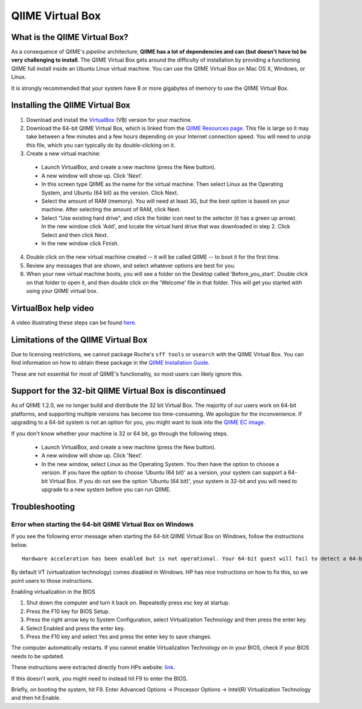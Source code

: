 .. _virtual_box:

QIIME Virtual Box
^^^^^^^^^^^^^^^^^

What is the QIIME Virtual Box?
==============================

As a consequence of QIIME's *pipeline* architecture, **QIIME has a lot of dependencies and can (but doesn't have to) be very challenging to install**. The QIIME Virtual Box gets around the difficulty of installation by providing a functioning QIIME full install inside an Ubuntu Linux virtual machine. You can use the QIIME Virtual Box on Mac OS X, Windows, or Linux.

It is strongly recommended that your system have 8 or more gigabytes of memory to use the QIIME Virtual Box.

Installing the QIIME Virtual Box
================================
1. Download and install the `VirtualBox`_ (VB) version for your machine.
2. Download the 64-bit QIIME Virtual Box, which is linked from the `QIIME Resources page <http://qiime.org/home_static/dataFiles.html>`_. This file is large so it may take between a few minutes and a few hours depending on your Internet connection speed. You will need to unzip this file, which you can typically do by double-clicking on it.
3. Create a new virtual machine:

  * Launch VirtualBox, and create a new machine (press the New button).
  * A new window will show up. Click 'Next'.
  * In this screen type QIIME as the name for the virtual machine. Then select Linux as the Operating System, and Ubuntu (64 bit) as the version. Click Next.
  * Select the amount of RAM (memory). You will need at least 3G, but the best option is based on your machine. After selecting the amount of RAM, click Next.
  * Select "Use existing hard drive", and click the folder icon next to the selector (it has a green up arrow). In the new window click 'Add', and locate the virtual hard drive that was downloaded in step 2. Click Select and then click Next.
  * In the new window click Finish.


4. Double click on the new virtual machine created -- it will be called QIIME -- to boot it for the first time.
5. Review any messages that are shown, and select whatever options are best for you.
6. When your new virtual machine boots, you will see a folder on the Desktop called 'Before_you_start'. Double click on that folder to open it, and then double click on the 'Welcome' file in that folder. This will get you started with using your QIIME virtual box.

VirtualBox help video
=====================
A video illustrating these steps can be found `here <http://www.youtube.com/watch?v=1jYupkquaME>`_.

Limitations of the QIIME Virtual Box
====================================
Due to licensing restrictions, we cannot package Roche's ``sff tools`` or ``usearch`` with the QIIME Virtual Box. You can find information on how to obtain these package in the `QIIME Installation Guide <./install.html#installing-qiime-natively-with-a-full-install>`_.

These are not essential for most of QIIME's functionality, so most users can likely ignore this.

Support for the 32-bit QIIME Virtual Box is discontinued
========================================================
As of QIIME 1.2.0, we no longer build and distribute the 32 bit Virtual Box. The majority of our users work on 64-bit platforms, and supporting multiple versions has become too time-consuming. We apologize for the inconvenience. If upgrading to a 64-bit system is not an option for you, you might want to look into the `QIIME EC image <./vm_ec2.html>`_.

If you don't know whether your machine is 32 or 64 bit, go through the following steps.

  * Launch VirtualBox, and create a new machine (press the New button).
  * A new window will show up. Click 'Next'.
  * In the new window, select Linux as the Operating System. You then have the option to choose a version. If you have the option to choose 'Ubuntu (64 bit)' as a version, your system can support a 64-bit Virtual Box. If you do not see the option 'Ubuntu (64 bit)', your system is 32-bit and you will need to upgrade to a new system before you can run QIIME.

Troubleshooting
===============

Error when starting the 64-bit QIIME Virtual Box on Windows
-----------------------------------------------------------
If you see the following error message when starting the 64-bit QIIME Virtual Box on Windows, follow the instructions below.

::

	Hardware acceleration has been enabled but is not operational. Your 64-bit guest will fail to detect a 64-bit CPU and will not be able to boot.

By default VT (virtualization technology) comes disabled in Windows. HP has nice instructions on how to fix this, so we point users to those instructions.

Enabling virtualization in the BIOS

1. Shut down the computer and turn it back on. Repeatedly press esc key at startup.
2. Press the F10 key for BIOS Setup.
3. Press the right arrow key to System Configuration, select Virtualization Technology and then press the enter key.
4. Select Enabled and press the enter key.
5. Press the F10 key and select Yes and press the enter key to save changes.

The computer automatically restarts. If you cannot enable Virtualization Technology on in your BIOS, check if your BIOS needs to be updated.

These instructions were extracted directly from HPs website: `link
<http://h10025.www1.hp.com/ewfrf/wc/document?docname=c01959244&cc=us&lc=en&dlc=en&product=3744198>`_.

If this doesn't work, you might need to instead hit F9 to enter the BIOS.

Briefly, on booting the system, hit F9. Enter Advanced Options -> Processor Options -> Intel(R) Virtualization Technology and then hit Enable.

.. _VirtualBox: http://www.virtualbox.org/wiki/Downloads
